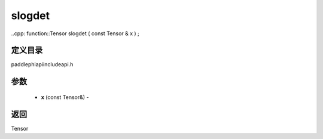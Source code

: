 .. _cn_api_paddle_experimental_slogdet:

slogdet
-------------------------------

..cpp: function::Tensor slogdet ( const Tensor & x ) ;

定义目录
:::::::::::::::::::::
paddle\phi\api\include\api.h

参数
:::::::::::::::::::::
	- **x** (const Tensor&) - 



返回
:::::::::::::::::::::
Tensor
